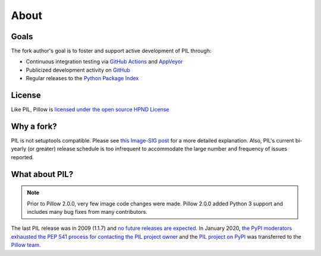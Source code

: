 About
=====

Goals
-----

The fork author's goal is to foster and support active development of PIL through:

- Continuous integration testing via `GitHub Actions`_ and `AppVeyor`_
- Publicized development activity on `GitHub`_
- Regular releases to the `Python Package Index`_

.. _GitHub Actions: https://github.com/python-pillow/Pillow/actions
.. _AppVeyor: https://ci.appveyor.com/project/Python-pillow/pillow
.. _GitHub: https://github.com/python-pillow/Pillow
.. _Python Package Index: https://pypi.org/project/pillow/

License
-------

Like PIL, Pillow is `licensed under the open source HPND License <https://raw.githubusercontent.com/python-pillow/Pillow/main/LICENSE>`_

Why a fork?
-----------

PIL is not setuptools compatible. Please see `this Image-SIG post`_ for a more detailed explanation. Also, PIL's current bi-yearly (or greater) release schedule is too infrequent to accommodate the large number and frequency of issues reported.

.. _this Image-SIG post: https://mail.python.org/pipermail/image-sig/2010-August/006480.html

What about PIL?
---------------

.. note::

    Prior to Pillow 2.0.0, very few image code changes were made. Pillow 2.0.0
    added Python 3 support and includes many bug fixes from many contributors.

The last PIL release was in 2009 (1.1.7) and `no future releases are expected <https://github.com/python-pillow/Pillow/issues/1535>`_. In January 2020, `the PyPI moderators exhausted the PEP 541 process for contacting the PIL project owner <https://github.com/python-pillow/Pillow/issues/1535#issuecomment-570308446>`_ and the `PIL project on PyPI <https://pypi.org/project/PIL>`_ was transferred to the `Pillow team <https://github.com/python-pillow/Pillow/graphs/contributors>`_.
